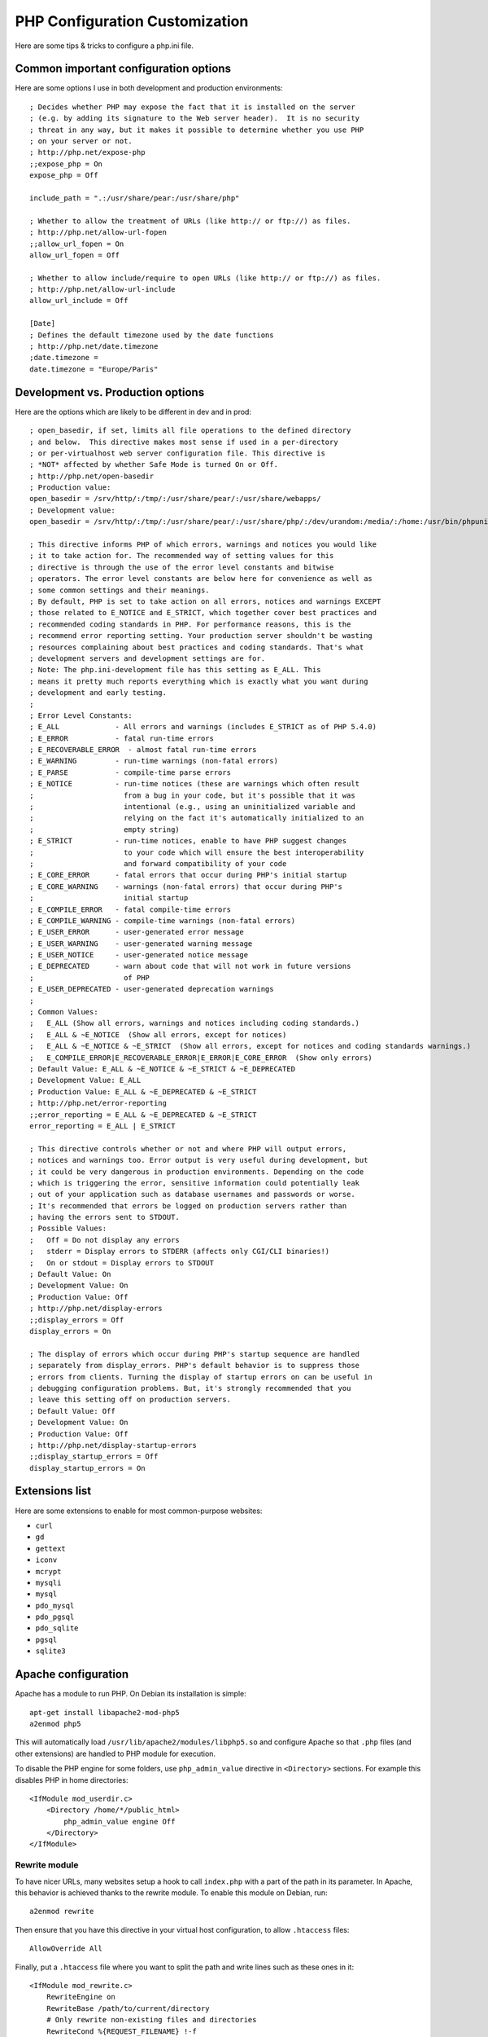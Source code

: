 PHP Configuration Customization
================================

Here are some tips & tricks to configure a php.ini file.

Common important configuration options
--------------------------------------

Here are some options I use in both development and production environments::

    ; Decides whether PHP may expose the fact that it is installed on the server
    ; (e.g. by adding its signature to the Web server header).  It is no security
    ; threat in any way, but it makes it possible to determine whether you use PHP
    ; on your server or not.
    ; http://php.net/expose-php
    ;;expose_php = On
    expose_php = Off

    include_path = ".:/usr/share/pear:/usr/share/php"

    ; Whether to allow the treatment of URLs (like http:// or ftp://) as files.
    ; http://php.net/allow-url-fopen
    ;;allow_url_fopen = On
    allow_url_fopen = Off

    ; Whether to allow include/require to open URLs (like http:// or ftp://) as files.
    ; http://php.net/allow-url-include
    allow_url_include = Off

    [Date]
    ; Defines the default timezone used by the date functions
    ; http://php.net/date.timezone
    ;date.timezone =
    date.timezone = "Europe/Paris"

Development vs. Production options
----------------------------------

Here are the options which are likely to be different in dev and in prod::

    ; open_basedir, if set, limits all file operations to the defined directory
    ; and below.  This directive makes most sense if used in a per-directory
    ; or per-virtualhost web server configuration file. This directive is
    ; *NOT* affected by whether Safe Mode is turned On or Off.
    ; http://php.net/open-basedir
    ; Production value:
    open_basedir = /srv/http/:/tmp/:/usr/share/pear/:/usr/share/webapps/
    ; Development value:
    open_basedir = /srv/http/:/tmp/:/usr/share/pear/:/usr/share/php/:/dev/urandom:/media/:/home:/usr/bin/phpunit

    ; This directive informs PHP of which errors, warnings and notices you would like
    ; it to take action for. The recommended way of setting values for this
    ; directive is through the use of the error level constants and bitwise
    ; operators. The error level constants are below here for convenience as well as
    ; some common settings and their meanings.
    ; By default, PHP is set to take action on all errors, notices and warnings EXCEPT
    ; those related to E_NOTICE and E_STRICT, which together cover best practices and
    ; recommended coding standards in PHP. For performance reasons, this is the
    ; recommend error reporting setting. Your production server shouldn't be wasting
    ; resources complaining about best practices and coding standards. That's what
    ; development servers and development settings are for.
    ; Note: The php.ini-development file has this setting as E_ALL. This
    ; means it pretty much reports everything which is exactly what you want during
    ; development and early testing.
    ;
    ; Error Level Constants:
    ; E_ALL             - All errors and warnings (includes E_STRICT as of PHP 5.4.0)
    ; E_ERROR           - fatal run-time errors
    ; E_RECOVERABLE_ERROR  - almost fatal run-time errors
    ; E_WARNING         - run-time warnings (non-fatal errors)
    ; E_PARSE           - compile-time parse errors
    ; E_NOTICE          - run-time notices (these are warnings which often result
    ;                     from a bug in your code, but it's possible that it was
    ;                     intentional (e.g., using an uninitialized variable and
    ;                     relying on the fact it's automatically initialized to an
    ;                     empty string)
    ; E_STRICT          - run-time notices, enable to have PHP suggest changes
    ;                     to your code which will ensure the best interoperability
    ;                     and forward compatibility of your code
    ; E_CORE_ERROR      - fatal errors that occur during PHP's initial startup
    ; E_CORE_WARNING    - warnings (non-fatal errors) that occur during PHP's
    ;                     initial startup
    ; E_COMPILE_ERROR   - fatal compile-time errors
    ; E_COMPILE_WARNING - compile-time warnings (non-fatal errors)
    ; E_USER_ERROR      - user-generated error message
    ; E_USER_WARNING    - user-generated warning message
    ; E_USER_NOTICE     - user-generated notice message
    ; E_DEPRECATED      - warn about code that will not work in future versions
    ;                     of PHP
    ; E_USER_DEPRECATED - user-generated deprecation warnings
    ;
    ; Common Values:
    ;   E_ALL (Show all errors, warnings and notices including coding standards.)
    ;   E_ALL & ~E_NOTICE  (Show all errors, except for notices)
    ;   E_ALL & ~E_NOTICE & ~E_STRICT  (Show all errors, except for notices and coding standards warnings.)
    ;   E_COMPILE_ERROR|E_RECOVERABLE_ERROR|E_ERROR|E_CORE_ERROR  (Show only errors)
    ; Default Value: E_ALL & ~E_NOTICE & ~E_STRICT & ~E_DEPRECATED
    ; Development Value: E_ALL
    ; Production Value: E_ALL & ~E_DEPRECATED & ~E_STRICT
    ; http://php.net/error-reporting
    ;;error_reporting = E_ALL & ~E_DEPRECATED & ~E_STRICT
    error_reporting = E_ALL | E_STRICT

    ; This directive controls whether or not and where PHP will output errors,
    ; notices and warnings too. Error output is very useful during development, but
    ; it could be very dangerous in production environments. Depending on the code
    ; which is triggering the error, sensitive information could potentially leak
    ; out of your application such as database usernames and passwords or worse.
    ; It's recommended that errors be logged on production servers rather than
    ; having the errors sent to STDOUT.
    ; Possible Values:
    ;   Off = Do not display any errors
    ;   stderr = Display errors to STDERR (affects only CGI/CLI binaries!)
    ;   On or stdout = Display errors to STDOUT
    ; Default Value: On
    ; Development Value: On
    ; Production Value: Off
    ; http://php.net/display-errors
    ;;display_errors = Off
    display_errors = On

    ; The display of errors which occur during PHP's startup sequence are handled
    ; separately from display_errors. PHP's default behavior is to suppress those
    ; errors from clients. Turning the display of startup errors on can be useful in
    ; debugging configuration problems. But, it's strongly recommended that you
    ; leave this setting off on production servers.
    ; Default Value: Off
    ; Development Value: On
    ; Production Value: Off
    ; http://php.net/display-startup-errors
    ;;display_startup_errors = Off
    display_startup_errors = On

Extensions list
---------------

Here are some extensions to enable for most common-purpose websites:

- ``curl``
- ``gd``
- ``gettext``
- ``iconv``
- ``mcrypt``
- ``mysqli``
- ``mysql``
- ``pdo_mysql``
- ``pdo_pgsql``
- ``pdo_sqlite``
- ``pgsql``
- ``sqlite3``

Apache configuration
--------------------

Apache has a module to run PHP. On Debian its installation is simple::

    apt-get install libapache2-mod-php5
    a2enmod php5

This will automatically load ``/usr/lib/apache2/modules/libphp5.so`` and
configure Apache so that ``.php`` files (and other extensions) are handled to
PHP module for execution.

To disable the PHP engine for some folders, use ``php_admin_value`` directive
in ``<Directory>`` sections. For example this disables PHP in home directories::

    <IfModule mod_userdir.c>
        <Directory /home/*/public_html>
            php_admin_value engine Off
        </Directory>
    </IfModule>

Rewrite module
~~~~~~~~~~~~~~

To have nicer URLs, many websites setup a hook to call ``index.php`` with a part of the path in its parameter. In Apache, this behavior is achieved thanks to the rewrite module. To enable this module on Debian, run::

    a2enmod rewrite

Then ensure that you have this directive in your virtual host configuration, to
allow ``.htaccess`` files::

    AllowOverride All

Finally, put a ``.htaccess`` file where you want to split the path and write
lines such as these ones in it::

    <IfModule mod_rewrite.c>
        RewriteEngine on
        RewriteBase /path/to/current/directory
        # Only rewrite non-existing files and directories
        RewriteCond %{REQUEST_FILENAME} !-f
        RewriteCond %{REQUEST_FILENAME} !-d
        RewriteRule ^(.*)$ index.php?path=$1 [L,QSA]
    </IfModule>

Module doc: https://httpd.apache.org/docs/current/mod/mod_rewrite.html


Nginx configuration
-------------------

Nginx doesn't use PHP as a module so you have to run another daemon which
provides a CGI-like gateway. For example, you may use ``php5-fpm`` daemon,
which installation is trivial on Debian::

    apt-get install php5-fpm
    update-rc.d php5-fpm defaults

This daemon creates an Unix socket in ``/var/run/php5-fpm.sock``.
Use something like this to connect nginx to php5-fpm::

    server {
        listen 80;
        listen [::]:80;

        root /var/www/localhost/htdocs;
        location ~ ^(.+?\.php)(/.*)?$ {
            try_files $1 =404;
            include fastcgi_params;
            fastcgi_param SCRIPT_FILENAME $document_root$1;
            fastcgi_param PATH_INFO $2;
            fastcgi_pass unix:/var/run/php5-fpm.sock;
        }
    }

Indeed all the mandatory paramaters for fastcgi interface are already defined
in ``/etc/nginx/fastcgi_params``::

    fastcgi_param   QUERY_STRING            $query_string;
    fastcgi_param   REQUEST_METHOD          $request_method;
    fastcgi_param   CONTENT_TYPE            $content_type;
    fastcgi_param   CONTENT_LENGTH          $content_length;

    fastcgi_param   SCRIPT_FILENAME         $request_filename;
    fastcgi_param   SCRIPT_NAME             $fastcgi_script_name;
    fastcgi_param   REQUEST_URI             $request_uri;
    fastcgi_param   DOCUMENT_URI            $document_uri;
    fastcgi_param   DOCUMENT_ROOT           $document_root;
    fastcgi_param   SERVER_PROTOCOL         $server_protocol;

    fastcgi_param   GATEWAY_INTERFACE       CGI/1.1;
    fastcgi_param   SERVER_SOFTWARE         nginx/$nginx_version;

    fastcgi_param   REMOTE_ADDR             $remote_addr;
    fastcgi_param   REMOTE_PORT             $remote_port;
    fastcgi_param   SERVER_ADDR             $server_addr;
    fastcgi_param   SERVER_PORT             $server_port;
    fastcgi_param   SERVER_NAME             $server_name;

    fastcgi_param   HTTPS                   $https;

    # PHP only, required if PHP was built with --enable-force-cgi-redirect
    fastcgi_param   REDIRECT_STATUS         200;

PHP can also be enabled only in a specific subdirectory of a location::

    server {
        [...]
        # The trailing slash makes nginx redirect "/subdir" to "/subdir/"
        location /subdir/ {
            alias /var/www/localhost/htdocs/specialPHPdir/;
            location ~ ^(/subdir)(.+?\.php)(/.*)?$ {
                try_files $2 =404;
                include fastcgi_params;
                fastcgi_param SCRIPT_FILENAME $document_root$2;
                fastcgi_param SCRIPT_NAME $1$2;
                fastcgi_param PATH_INFO $3;
                fastcgi_param DOCUMENT_URI $1$2;
                fastcgi_pass unix:/var/run/php5-fpm.sock;
            }
        }
    }


Rewrite directive
~~~~~~~~~~~~~~~~~

Nginx provides an HTTP rewrite module to change URIs dynamically. This directive
sets up pseudo subdirectories in ``/path`` URI which are handled by ``page.php``
script::

    rewrite ^/path(/.*)$ /page.php$1 last;

Module doc: http://nginx.org/en/docs/http/ngx_http_rewrite_module.html


Lighttpd configuration
----------------------

Like Nginx, Lighttpd can use PHP through a CGI or FastCGI application like
PHP-FPM.  Here are some documentation links:

* http://redmine.lighttpd.net/projects/lighttpd/wiki/Docs_ConfigurationOptions#mod_fastcgi-fastcgi
* https://wiki.archlinux.org/index.php/lighttpd#Using_php-fpm

And here is what ``/etc/lighttpd/lighttpd.conf`` looks like, once it is linked
with PHP-FPM::

    server.modules += ( "mod_fastcgi" )
    index-file.names += ( "index.php" )
    fastcgi.server += (
        ".php" => ("localhost" => (
            "socket" => "/var/run/php5-fpm.sock",
            "broken-scriptfilename" => "enable"
        ))
    )
    alias.url += ( "/my-php-pages" => "/srv/http/my-php-pages" )
